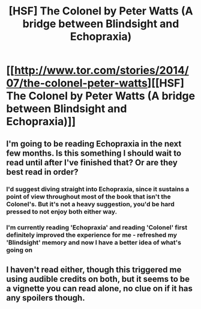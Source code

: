 #+TITLE: [HSF] The Colonel by Peter Watts (A bridge between Blindsight and Echopraxia)

* [[http://www.tor.com/stories/2014/07/the-colonel-peter-watts][[HSF] The Colonel by Peter Watts (A bridge between Blindsight and Echopraxia)]]
:PROPERTIES:
:Author: rilianus
:Score: 7
:DateUnix: 1414965198.0
:DateShort: 2014-Nov-03
:END:

** I'm going to be reading Echopraxia in the next few months. Is this something I should wait to read until after I've finished that? Or are they best read in order?
:PROPERTIES:
:Author: embrodski
:Score: 2
:DateUnix: 1414974927.0
:DateShort: 2014-Nov-03
:END:

*** I'd suggest diving straight into Echopraxia, since it sustains a point of view throughout most of the book that isn't the Colonel's. But it's not a heavy suggestion, you'd be hard pressed to not enjoy both either way.
:PROPERTIES:
:Author: tvcgrid
:Score: 1
:DateUnix: 1415001212.0
:DateShort: 2014-Nov-03
:END:


*** I'm currently reading 'Echopraxia' and reading 'Colonel' first definitely improved the experience for me - refreshed my 'Blindsight' memory and now I have a better idea of what's going on
:PROPERTIES:
:Author: rilianus
:Score: 1
:DateUnix: 1415003898.0
:DateShort: 2014-Nov-03
:END:


** I haven't read either, though this triggered me using audible credits on both, but it seems to be a vignette you can read alone, no clue on if it has any spoilers though.
:PROPERTIES:
:Author: Empiricist_or_not
:Score: 1
:DateUnix: 1414982982.0
:DateShort: 2014-Nov-03
:END:
